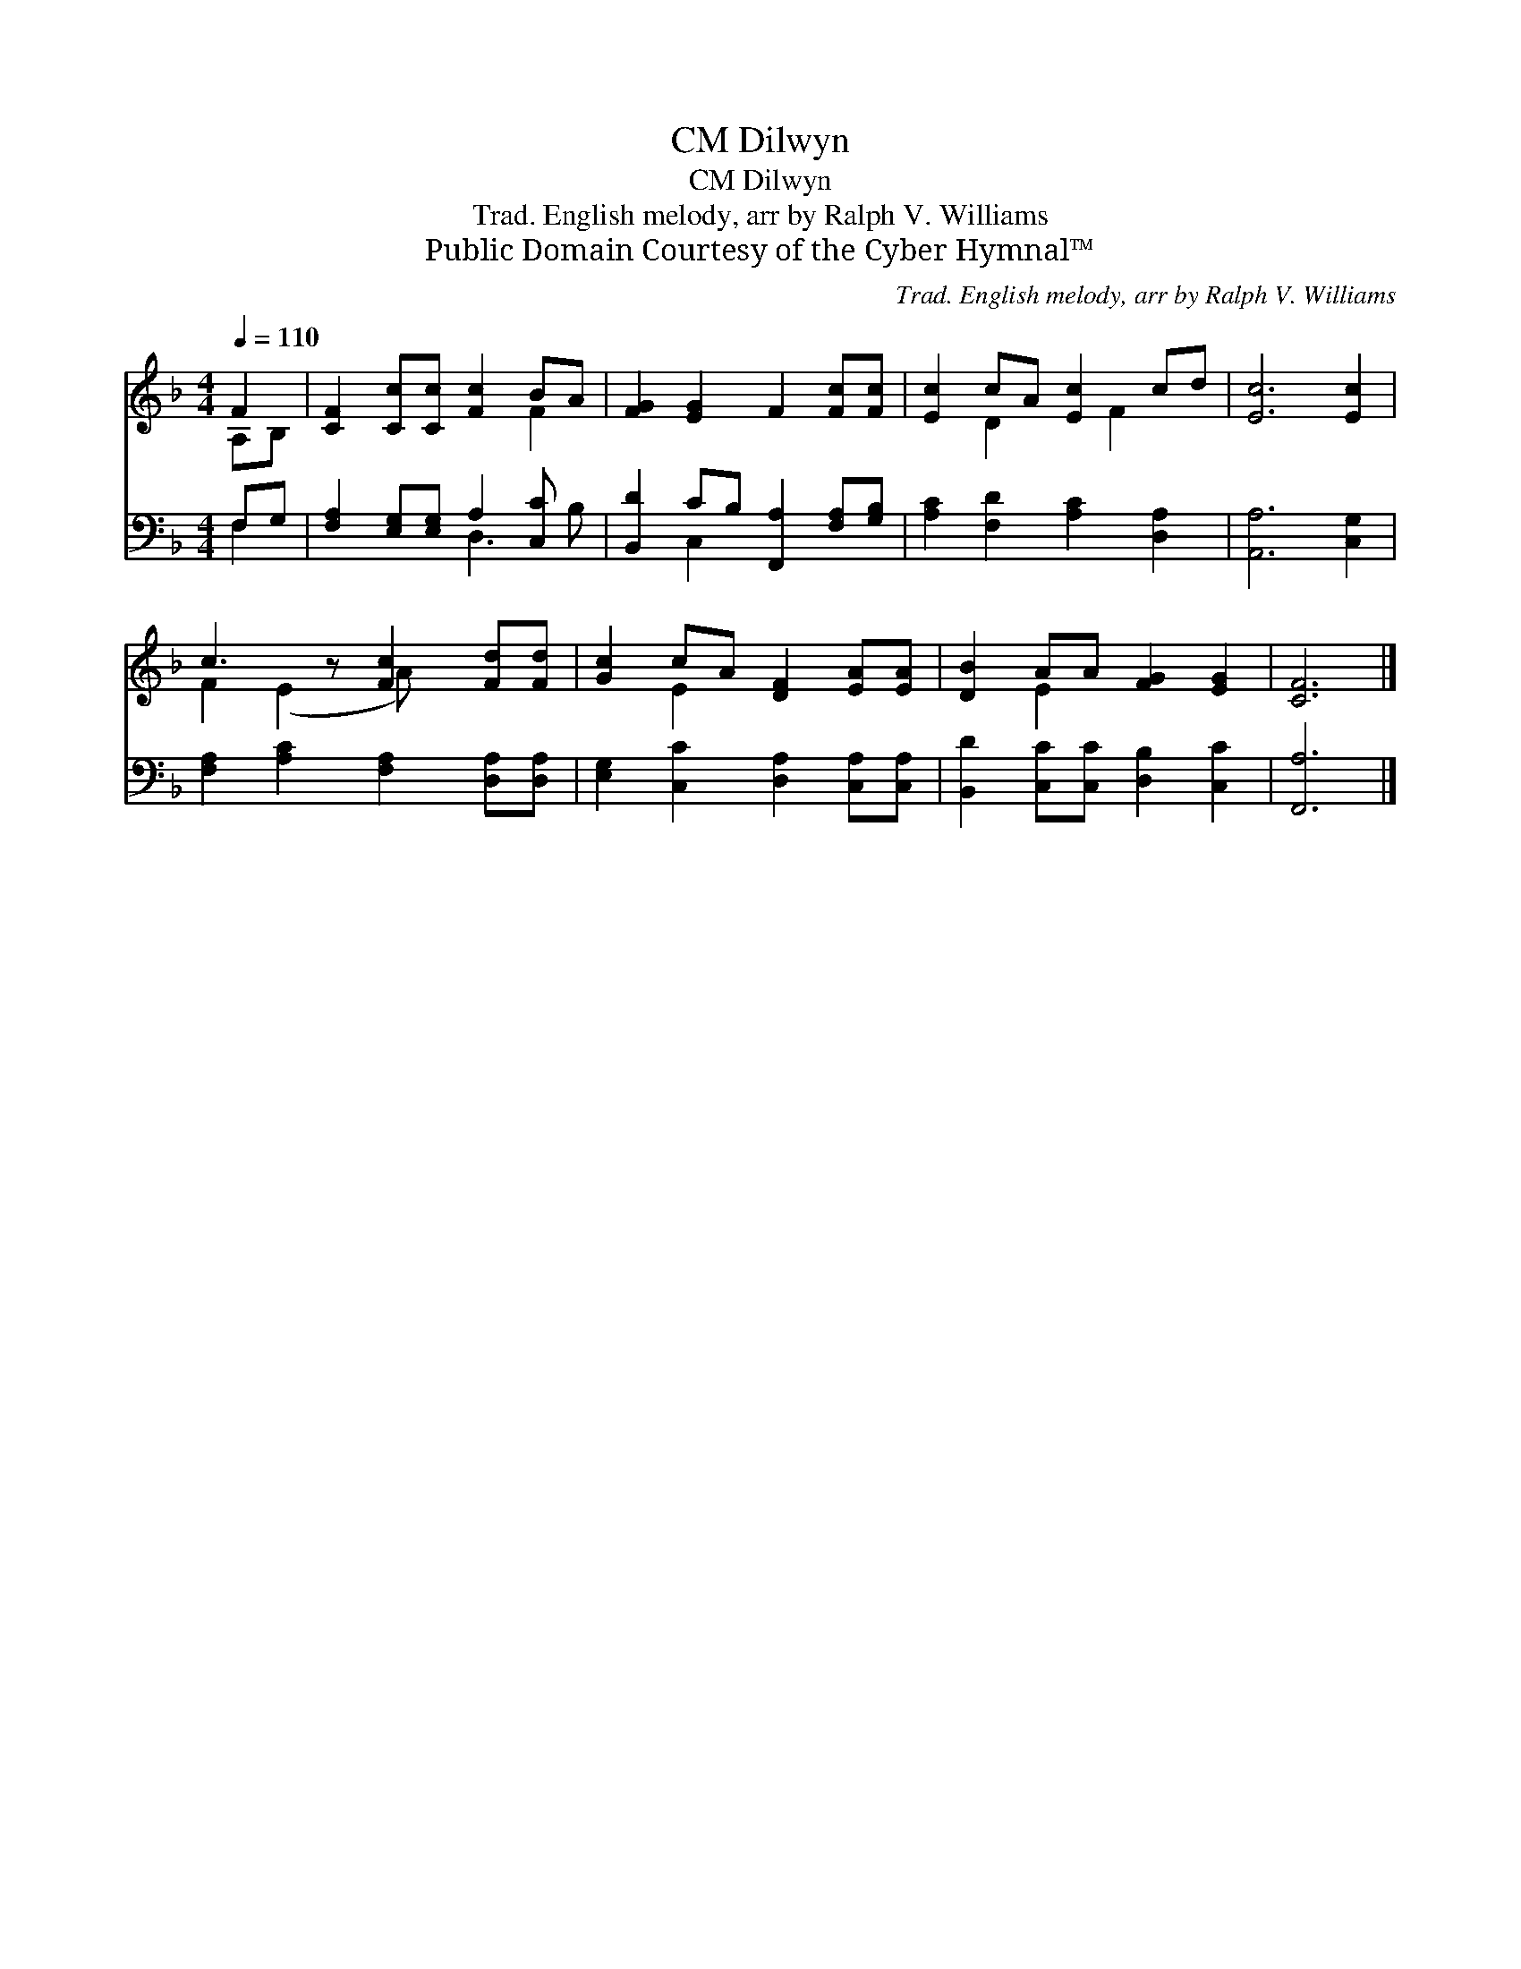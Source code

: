 X:1
T:Dilwyn, CM
T:Dilwyn, CM
T:Trad. English melody, arr by Ralph V. Williams
T:Public Domain Courtesy of the Cyber Hymnal™
C:Trad. English melody, arr by Ralph V. Williams
Z:Public Domain
Z:Courtesy of the Cyber Hymnal™
%%score ( 1 2 ) ( 3 4 )
L:1/8
Q:1/4=110
M:4/4
K:F
V:1 treble 
V:2 treble 
V:3 bass 
V:4 bass 
V:1
 F2 | [CF]2 [Cc][Cc] [Fc]2 BA | [FG]2 [EG]2 F2 [Fc][Fc] | [Ec]2 cA [Ec]2 cd | [Ec]6 [Ec]2 | %5
 c3 z [Fc]2 [Fd][Fd] | [Gc]2 cA [DF]2 [EA][EA] | [DB]2 AA [FG]2 [EG]2 | [CF]6 |] %9
V:2
 A,B, | x6 F2 | x8 | x2 D2 x F2 x | x8 | F2 (E2 A) x3 | x2 E2 x4 | x2 E2 x4 | x6 |] %9
V:3
 F,G, | [F,A,]2 [E,G,][E,G,] A,2 [C,C] x | [B,,D]2 CB, [F,,A,]2 [F,A,][G,B,] | %3
 [A,C]2 [F,D]2 [A,C]2 [D,A,]2 | [A,,A,]6 [C,G,]2 | [F,A,]2 [A,C]2 [F,A,]2 [D,A,][D,A,] | %6
 [E,G,]2 [C,C]2 [D,A,]2 [C,A,][C,A,] | [B,,D]2 [C,C][C,C] [D,B,]2 [C,C]2 | [F,,A,]6 |] %9
V:4
 F,2 | x4 D,3 B, | x2 C,2 x4 | x8 | x8 | x8 | x8 | x8 | x6 |] %9

